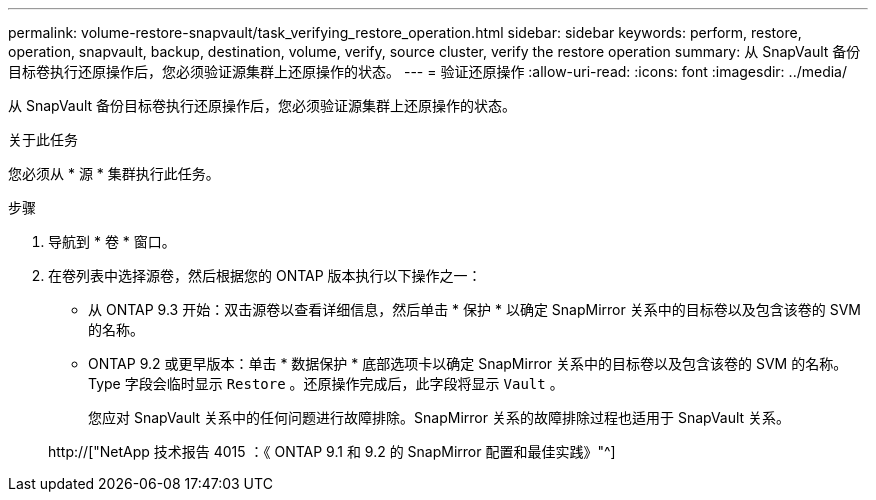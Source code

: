 ---
permalink: volume-restore-snapvault/task_verifying_restore_operation.html 
sidebar: sidebar 
keywords: perform, restore, operation, snapvault, backup, destination, volume, verify, source cluster, verify the restore operation 
summary: 从 SnapVault 备份目标卷执行还原操作后，您必须验证源集群上还原操作的状态。 
---
= 验证还原操作
:allow-uri-read: 
:icons: font
:imagesdir: ../media/


[role="lead"]
从 SnapVault 备份目标卷执行还原操作后，您必须验证源集群上还原操作的状态。

.关于此任务
您必须从 * 源 * 集群执行此任务。

.步骤
. 导航到 * 卷 * 窗口。
. 在卷列表中选择源卷，然后根据您的 ONTAP 版本执行以下操作之一：
+
** 从 ONTAP 9.3 开始：双击源卷以查看详细信息，然后单击 * 保护 * 以确定 SnapMirror 关系中的目标卷以及包含该卷的 SVM 的名称。
** ONTAP 9.2 或更早版本：单击 * 数据保护 * 底部选项卡以确定 SnapMirror 关系中的目标卷以及包含该卷的 SVM 的名称。Type 字段会临时显示 `Restore` 。还原操作完成后，此字段将显示 `Vault` 。
+
您应对 SnapVault 关系中的任何问题进行故障排除。SnapMirror 关系的故障排除过程也适用于 SnapVault 关系。

+
http://["NetApp 技术报告 4015 ：《 ONTAP 9.1 和 9.2 的 SnapMirror 配置和最佳实践》"^]





